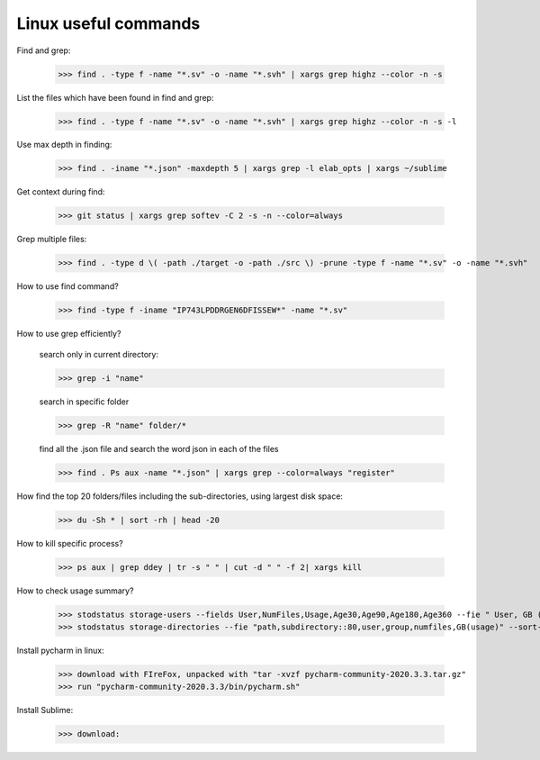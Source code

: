 ===========================================
Linux useful commands
===========================================

Find and grep:
	
	>>> find . -type f -name "*.sv" -o -name "*.svh" | xargs grep highz --color -n -s

List the files which have been found in find and grep:

	>>> find . -type f -name "*.sv" -o -name "*.svh" | xargs grep highz --color -n -s -l

Use max depth in finding:
	
	>>> find . -iname "*.json" -maxdepth 5 | xargs grep -l elab_opts | xargs ~/sublime

Get context during find:

	>>> git status | xargs grep softev -C 2 -s -n --color=always

Grep multiple files:

	>>> find . -type d \( -path ./target -o -path ./src \) -prune -type f -name "*.sv" -o -name "*.svh"

How to use find command?

	>>> find -type f -iname "IP743LPDDRGEN6DFISSEW*" -name "*.sv"

How to use grep efficiently? 

	search only in current directory:
	
	>>> grep -i "name"
	
	search in specific folder 
	
	>>> grep -R "name" folder/*
	
	find all the .json file and search the word json in each of the files 
	
	>>> find . Ps aux -name "*.json" | xargs grep --color=always "register"


How find the top 20 folders/files including the sub-directories, using largest disk space:
	
	>>> du -Sh * | sort -rh | head -20

How to kill specific process?

	>>> ps aux | grep ddey | tr -s " " | cut -d " " -f 2| xargs kill

How to check usage summary?

	>>> stodstatus storage-users --fields User,NumFiles,Usage,Age30,Age90,Age180,Age360 --fie " User, GB ( usage )" --sort -Age360,-Age180,-Age90,-Usage --number 100 "path=='/path_to_drive'"
	>>> stodstatus storage-directories --fie "path,subdirectory::80,user,group,numfiles,GB(usage)" --sort-by usage "path=='/path_to_drive'" 

Install pycharm in linux:
	
	>>> download with FIreFox, unpacked with "tar -xvzf pycharm-community-2020.3.3.tar.gz"
	>>> run "pycharm-community-2020.3.3/bin/pycharm.sh"

Install Sublime:
	
	>>> download: 